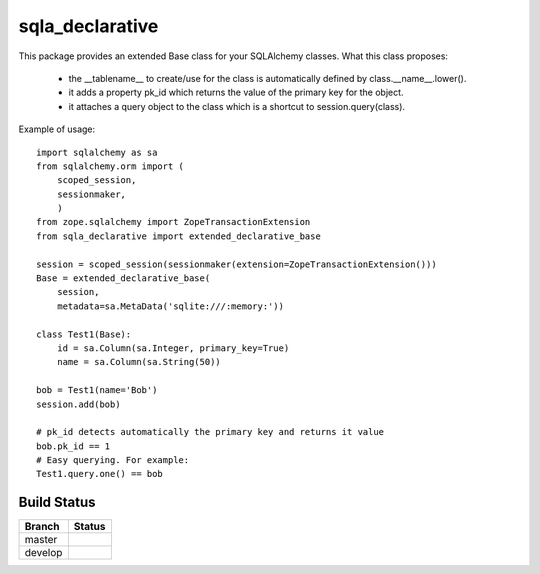 sqla_declarative
================

This package provides an extended Base class for your SQLAlchemy classes.
What this class proposes:
    * the __tablename__ to create/use for the class is automatically defined by class.__name__.lower().
    * it adds a property pk_id which returns the value of the primary key for the object.
    * it attaches a query object to the class which is a shortcut to session.query(class).


Example of usage::

    import sqlalchemy as sa
    from sqlalchemy.orm import (
        scoped_session,
        sessionmaker,
        )
    from zope.sqlalchemy import ZopeTransactionExtension
    from sqla_declarative import extended_declarative_base

    session = scoped_session(sessionmaker(extension=ZopeTransactionExtension()))
    Base = extended_declarative_base(
        session,
        metadata=sa.MetaData('sqlite:///:memory:'))

    class Test1(Base):
        id = sa.Column(sa.Integer, primary_key=True)
        name = sa.Column(sa.String(50))

    bob = Test1(name='Bob')
    session.add(bob)

    # pk_id detects automatically the primary key and returns it value
    bob.pk_id == 1
    # Easy querying. For example:
    Test1.query.one() == bob


Build Status
------------

.. |master| image:: https://secure.travis-ci.org/LeResKP/sqla_declarative.png?branch=master
   :alt: Build Status - master branch
   :target: https://travis-ci.org/#!/LeResKP/sqla_declarative

.. |develop| image:: https://secure.travis-ci.org/LeResKP/sqla_declarative.png?branch=develop
   :alt: Build Status - develop branch
   :target: https://travis-ci.org/#!/LeResKP/sqla_declarative

+----------+-----------+
| Branch   | Status    |
+==========+===========+
| master   | |master|  |
+----------+-----------+
| develop  | |develop| |
+----------+-----------+

